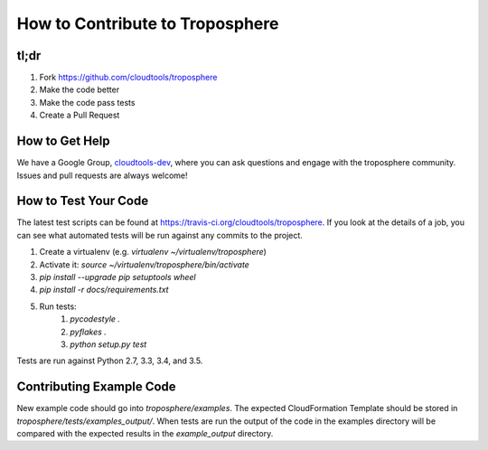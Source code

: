 How to Contribute to Troposphere
================================

tl;dr
-----

1. Fork https://github.com/cloudtools/troposphere
#. Make the code better
#. Make the code pass tests
#. Create a Pull Request

How to Get Help
---------------

We have a Google Group, cloudtools-dev_, where you can ask questions and
engage with the troposphere community. Issues and pull requests are always
welcome!

How to Test Your Code
---------------------

The latest test scripts can be found at https://travis-ci.org/cloudtools/troposphere.
If you look at the details of a job, you can see what automated tests
will be run against any commits to the project.

1. Create a virtualenv (e.g. `virtualenv ~/virtualenv/troposphere`)
#. Activate it: `source ~/virtualenv/troposphere/bin/activate`
#. `pip install --upgrade pip setuptools wheel`
#. `pip install -r docs/requirements.txt`
#. Run tests:
    1. `pycodestyle .`
    #. `pyflakes .`
    #. `python setup.py test`

Tests are run against Python 2.7, 3.3, 3.4, and 3.5.

Contributing Example Code
-------------------------

New example code should go into `troposphere/examples`. The expected
CloudFormation Template should be stored in `troposphere/tests/examples_output/`.
When tests are run the output of the code in the examples directory will
be compared with the expected results in the `example_output` directory.

.. _cloudtools-dev: https://groups.google.com/forum/#!forum/cloudtools-dev
